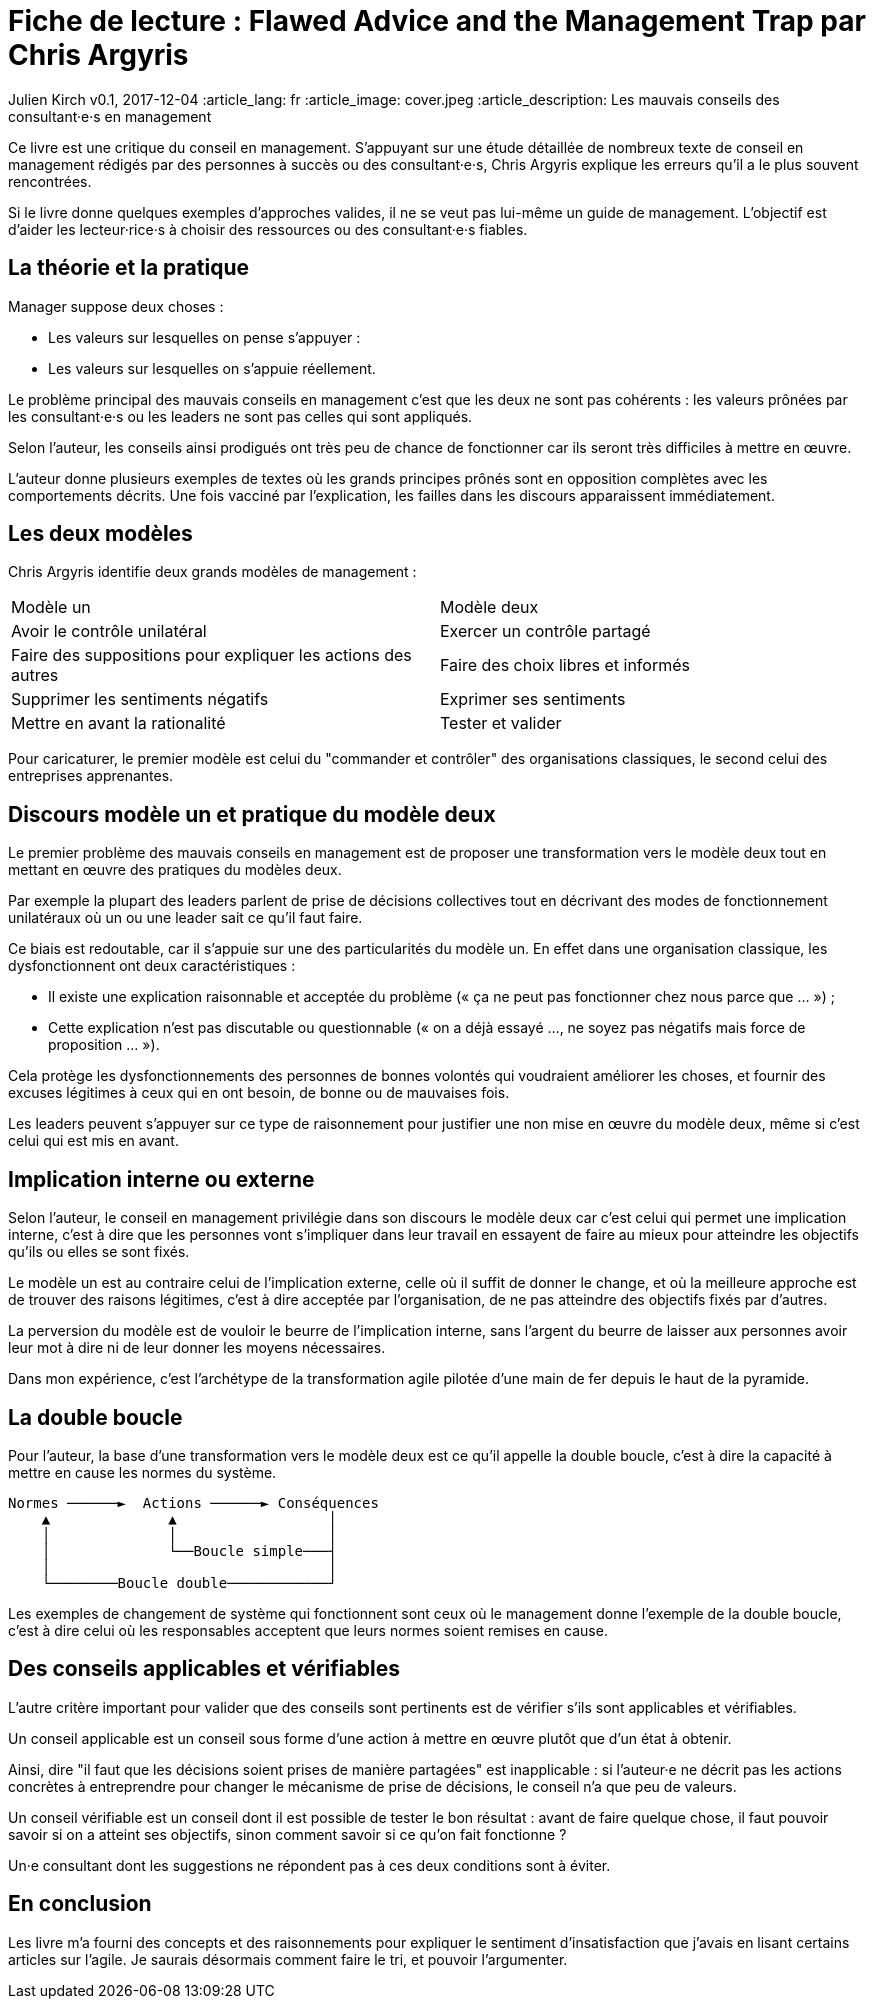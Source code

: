 = Fiche de lecture : Flawed Advice and the Management Trap par Chris Argyris

Julien Kirch
v0.1, 2017-12-04
:article_lang: fr
:article_image: cover.jpeg
:article_description: Les mauvais conseils des consultant·e·s en management

Ce livre est une critique du conseil en management.
S'appuyant sur une étude détaillée de nombreux texte de conseil en management rédigés par des personnes à succès ou des consultant·e·s, Chris  Argyris explique les erreurs qu'il a le plus souvent rencontrées.

Si le livre donne quelques exemples d'approches valides, il ne se veut pas lui-même un guide de management.
L'objectif est d'aider les lecteur·rice·s à choisir des ressources ou des consultant·e·s fiables.

== La théorie et la pratique

Manager suppose deux choses : 

- Les valeurs sur lesquelles on pense s'appuyer :
- Les valeurs sur lesquelles on s'appuie réellement.

Le problème principal des mauvais conseils en management c'est que les deux ne sont pas cohérents : les valeurs prônées par les consultant·e·s ou les leaders ne sont pas celles qui sont appliqués.

Selon l'auteur, les conseils ainsi prodigués ont très peu de chance de fonctionner car ils seront très difficiles à mettre en œuvre.

L'auteur donne plusieurs exemples de textes où les grands principes prônés sont en opposition complètes avec les comportements décrits.
Une fois vacciné par l'explication, les failles dans les discours apparaissent immédiatement.

== Les deux modèles

Chris Argyris identifie deux grands modèles de management :

|===
|Modèle un|Modèle deux
|Avoir le contrôle unilatéral
|Exercer un contrôle partagé
|Faire des suppositions pour expliquer les actions des autres
|Faire des choix libres et informés
|Supprimer les sentiments négatifs
|Exprimer ses sentiments
|Mettre en avant la rationalité
|Tester et valider
|===

Pour caricaturer, le premier modèle est celui du "commander et contrôler" des organisations classiques, le second celui des entreprises apprenantes.

== Discours modèle un et pratique du modèle deux

Le premier problème des mauvais conseils en management est de proposer une transformation vers le modèle deux tout en mettant en œuvre des pratiques du modèles deux.

Par exemple la plupart des leaders parlent de prise de décisions collectives tout en décrivant des modes de fonctionnement unilatéraux où un ou une leader sait ce qu'il faut faire.

Ce biais est redoutable, car il s'appuie sur une des particularités du modèle un.
En effet dans une organisation classique, les dysfonctionnent ont deux caractéristiques :

- Il existe une explication raisonnable et acceptée du problème (« ça ne peut pas fonctionner chez nous parce que … ») ;
- Cette explication n'est pas discutable ou questionnable (« on a déjà essayé …, ne soyez pas négatifs mais force de proposition … »).

Cela protège les dysfonctionnements des personnes de bonnes volontés qui voudraient améliorer les choses, et fournir des excuses légitimes à ceux qui en ont besoin, de bonne ou de mauvaises fois.

Les leaders peuvent s'appuyer sur ce type de raisonnement pour justifier une non mise en œuvre du modèle deux, même si c'est celui qui est mis en avant.

== Implication interne ou externe

Selon l'auteur, le conseil en management privilégie dans son discours le modèle deux car c'est celui qui permet une implication interne, c'est à dire que les personnes vont s'impliquer dans leur travail en essayent de faire au mieux pour atteindre les objectifs qu'ils ou elles se sont fixés.

Le modèle un est au contraire celui de l'implication externe, celle où il suffit de donner le change, et où la meilleure approche est de trouver des raisons légitimes, c'est à dire acceptée par l'organisation, de ne pas atteindre des objectifs fixés par d'autres.

La perversion du modèle est de vouloir le beurre de l'implication interne, sans l'argent du beurre de laisser aux personnes avoir leur mot à dire ni de leur donner les moyens nécessaires.

Dans mon expérience, c'est l'archétype de la transformation agile pilotée d'une main de fer depuis le haut de la pyramide.

== La double boucle

Pour l'auteur, la base d'une transformation vers le modèle deux est ce qu'il appelle la double boucle, c'est à dire la capacité à mettre en cause les normes du système.

....
Normes ──────►  Actions ──────► Conséquences
    ▲              ▲                  │
    │              │                  │
    │              └──Boucle simple───┤
    │                                 │
    └────────Boucle double────────────┘
....

Les exemples de changement de système qui fonctionnent sont ceux où le management donne l'exemple de la double boucle, c'est à dire celui où les responsables acceptent que leurs normes soient remises en cause.

== Des conseils applicables et vérifiables

L'autre critère important pour valider que des conseils sont pertinents est de vérifier s'ils sont applicables et vérifiables.

Un conseil applicable est un conseil sous forme d'une action à mettre en œuvre plutôt que d'un état à obtenir.

Ainsi, dire "il faut que les décisions soient prises de manière partagées" est inapplicable : si l'auteur·e ne décrit pas les actions concrètes à entreprendre pour changer le mécanisme de prise de décisions, le conseil n'a que peu de valeurs.

Un conseil vérifiable est un conseil dont il est possible de tester le bon résultat : avant de faire quelque chose, il faut pouvoir savoir si on a atteint ses objectifs, sinon comment savoir si ce qu'on fait fonctionne ?

Un·e consultant dont les suggestions ne répondent pas à ces deux conditions sont à éviter.

== En conclusion

Les livre m'a fourni des concepts et des raisonnements pour expliquer le sentiment d'insatisfaction que j'avais en lisant certains articles sur l'agile.
Je saurais désormais comment faire le tri, et pouvoir l'argumenter.
